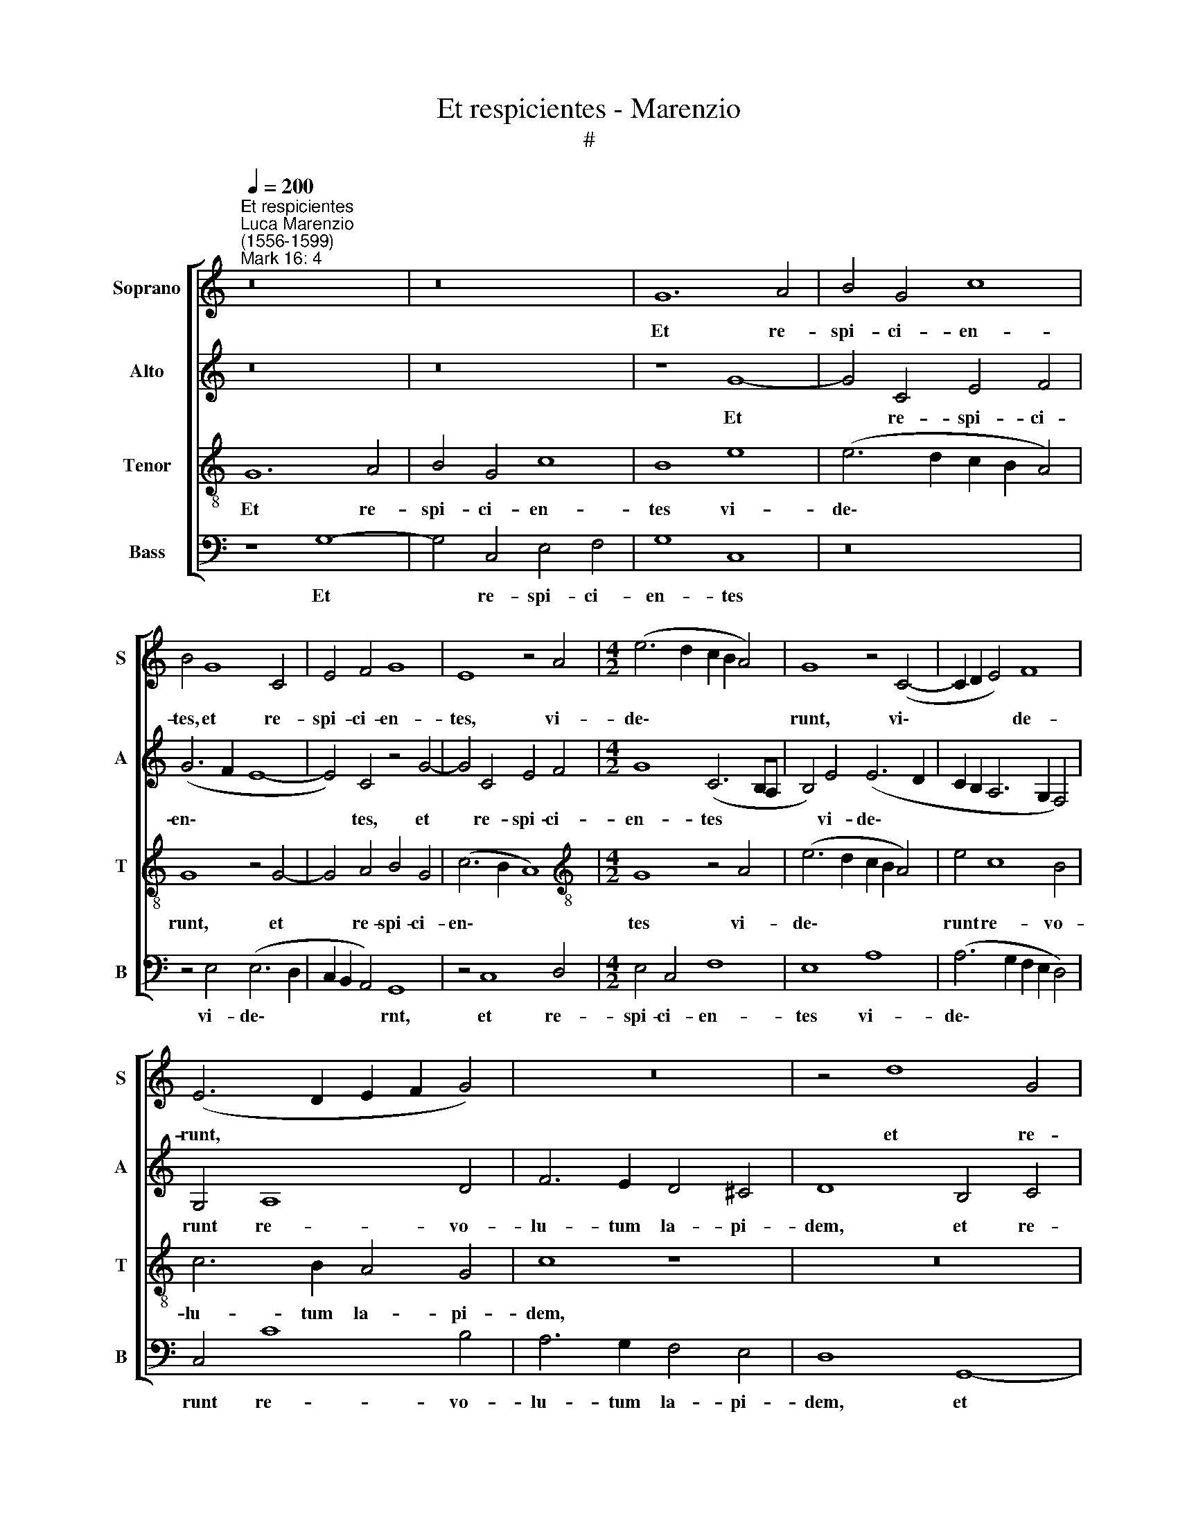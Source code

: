 X:1
T:Et respicientes - Marenzio
T:#
%%score [ 1 2 3 4 ]
L:1/8
Q:1/4=200
M:none
K:C
V:1 treble nm="Soprano" snm="S"
V:2 treble nm="Alto" snm="A"
V:3 treble-8 nm="Tenor" snm="T"
V:4 bass nm="Bass" snm="B"
V:1
"^Et respicientes""^Luca Marenzio\n(1556-1599)""^Mark 16: 4" z16 | z16 | G12 A4 | B4 G4 c8 | %4
w: ||Et re-|spi- ci- en-|
 B4 G8 C4 | E4 F4 G8 | E8 z4 A4 |[M:4/2] (e6 d2 c2 B2 A4) | G8 z4 (C4- | C2 D2 E4) F8 | %10
w: tes, et re-|spi- ci- en-|tes, vi-|de\- * * * *|runt, vi\-|* * * de-|
 (E6 D2 E2 F2 G4) | z16 | z4 d8 G4 | B4 c4 d8 | G8 z4 G4- | G4 C4 E4 F4 | G8 G8 | G8 A8 | B8 z8 | %19
w: runt, * * * *||et re-|spi- ci- en-|tes, et|* re- spi- ci-|en- tes|vi- de-|runt|
 z16 | z4 c8 _B4 | A6 G2 F4 E4 | D8 ^F8- | F4 ^F4 G8 | G8 A8- | A4 G4 (G8- | G4 ^F2 E2) F8 | %27
w: |re- vo-|lu- tum la- pi-|dem. E\-|* rat quip-|pe ma\-|* gnus val\-|* * * de.|
 z4 B6 A2 B4 | G4 A6 G2 A4 | ^F4 G6 F2 G4 | E4 ^F6 E2 F4 | G4 d6 B2 d4 | A4 c6 A2 c4 | %33
w: Al- le- lu-|ia, Al- le- lu-|ia, Al- le- lu-|ia, Al- le- lu-|ia, Al- le- lu-|ia, Al- le- lu-|
 G4 B6 B2 ^c4 | d4 A6 G2 A4 | B2 B4 A2 B4 G4 | A6 G2 A4 d4 | %37
w: ia, Al- le- lu-|ia, Al- le- lu-|ia, Al- le- lu- ia,|Al- le- lu- ia,|
[Q:1/4=197] G6[Q:1/4=195] ^F2[Q:1/4=193] G4[Q:1/4=190] E4 | %38
w: Al- le- lu- ia,|
[Q:1/4=188] ^F4[Q:1/4=186] F2[Q:1/4=184] (G4[Q:1/4=182] F[Q:1/4=182]E[Q:1/4=180] F4) | %39
w: Al- le- lu\- * * *|
[Q:1/4=174] G16 |] %40
w: ia.|
V:2
 z16 | z16 | z8 G8- | G4 C4 E4 F4 | (G6 F2 E8- | E4) C4 z4 G4- | G4 C4 E4 F4 |[M:4/2] G8 (C6 B,A, | %8
w: ||Et|* re- spi- ci-|en\- * *|* tes, et|* re- spi- ci-|en- tes * *|
 B,4) E4 (E6 D2 | C2 B,2 A,6 G,2 F,4) | G,4 A,8 D4 | F6 E2 D4 ^C4 | D8 B,4 C4 | D12 B,4 | %14
w: * vi- de\- *||runt re- vo-|lu- tum la- pi-|dem, et re-|spi- ci-|
 E8 D4 G,4 | (G6 F2 E2 D2 C4) | D8 (C6 D2 | E2 F2 G8) ^F4 | G6 =F2 E4 D4 | E8 z8 | z4 E8 D4 | %21
w: en- tes vi-|de\- * * * *|runt re\- *|* * * vo-|lu- tum la- pi-|dem,|re- vo-|
 F6 E2 D4 ^C4 | D8 A,8- | A,4 A,4 B,8 | E8 F8 | C4 (E6 DC B,2 C2 | D8) D8 | D16 | C16 | B,16 | %30
w: lu- tum la- pi-|dem. E\-|* rat quip-|pe ma-|gnus val\- * * * *|* de.|Al-|le-|lu-|
 A,16 | D6 C2 D4 B,4 | C6 B,2 C4 A,4 | B,6 A,2 B,4 G,4 | A,6 G,2 A,4 D4 | z8 G8 | F16 | E16 | %38
w: ia,|Al- le- lu- ia,|Al- le- lu- ia,|Al- le- lu- ia,|Al- le- lu- ia,|Al-|le-|lu-|
 D16- | D16 |] %40
w: ia.||
V:3
 G12 A4 | B4 G4 c8 | B8 e8 | (e6 d2 c2 B2 A4) | G8 z4 G4- | G4 A4 B4 G4 | (c6 B2 A8) | %7
w: Et re-|spi- ci- en-|tes vi-|de\- * * * *|runt, et|* re- spi- ci-|en\- * *|
[M:4/2][K:treble-8] G8 z4 A4 | (e6 d2 c2 B2 A4) | e4 c8 B4 | c6 B2 A4 G4 | c8 z8 | z16 | z8 G8- | %14
w: tes vi-|de\- * * * *|runt re- vo-|lu- tum la- pi-|dem,||et|
 G4 A4 B8 | G8 c8 | B8 e4 (e4- | e2 d2 c2 B2 A8) | G4 B8 A4 | c6 B2 A4 ^G4 | A8 z8 | z16 | z8 d8- | %23
w: * re- spi-|ci- en-|tes vi- de\-||runt re- vo-|lu- tum la- pi-|dem.||E\-|
 d4 d4 d8 | c8 c8 | A4 (c6 BA G2 A2 | B4 A2 G2 A8) | G8 z8 | z16 | z16 | z16 | B6 A2 B4 G4 | %32
w: * rat quip-|pe ma-|gnus va\- * * * *||de.||||Al- le- lu- ia,|
 A6 G2 A4 F4 | G6 F2 G4 E4 | F6 E2 F4 D2 d2- | d2 e2 d4 B4 c4- | c2 d2 c4 A4 B4- | %37
w: Al- le- lu- ia,|Al- le- lu- ia,|Al- le- lu- ia, Al\-|* le- lu- ia, Al\-|* le- lu- ia, Al\-|
 B2 c2 B4 G4 A4- | A4 B4 A8 | G16 |] %40
w: * le- lu- ia, Al\-|* le- lu-|ia.|
V:4
 z8 G,8- | G,4 C,4 E,4 F,4 | G,8 C,8 | z16 | z4 E,4 (E,6 D,2 | C,2 B,,2 A,,4) G,,8 | z4 C,8 D,4 | %7
w: Et|* re- spi- ci-|en- tes||vi- de\- *|* * * rnt,|et re-|
[M:4/2] E,4 C,4 F,8 | E,8 A,8 | (A,6 G,2 F,2 E,2 D,4) | C,4 C8 B,4 | A,6 G,2 F,4 E,4 | D,8 G,,8- | %13
w: spi- ci- en-|tes vi-|de\- * * * *|runt re- vo-|lu- tum la- pi-|dem, et|
 G,,4 A,,4 B,,4 G,,4 | C,8 B,,4 E,4 | (E,6 D,2 C,2 B,,2 A,,4) | G,,8 z8 | z16 | z4 G,8 F,4 | %19
w: * re- spi- ci-|en- tes vi-|de\- * * * *|runt||re- vo-|
 E,6 D,2 C,4 B,,4 | A,,8 z8 | z16 | z8 D,8- | D,4 D,4 G,8 | C,8 F,8- | F,4 C,4 E,8 | D,16 | %27
w: lu- tum la- pi-|dem.||E\-|* rat quip-|pe ma\-|* gnus val-|de.|
 z4 G,6 ^F,2 G,4 | E,4 =F,6 E,2 F,4 | D,4 E,6 D,2 E,4 | ^C,4 D,6 C,2 D,4 | G,,8 G,8 | F,16 | E,16 | %34
w: Al- le- lu-|ia, Al- le- lu-|ia, Al- le- lu-|ia, Al- le- lu-|ia, Al-|le-|lu-|
 D,16 | G,6 F,2 G,4 E,4 | F,6 E,2 F,4 D,4 | E,6 D,2 E,4 C,4 | D,6 G,,2 D,8 | G,,16 |] %40
w: ia,|Al- le- lu- ia,|Al- le- lu- ia,|Al- le- lu- ia,|Al- le- lu-|ia.|

